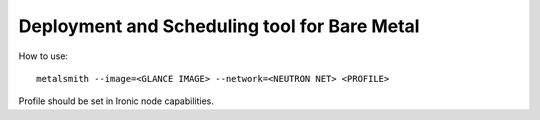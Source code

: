 Deployment and Scheduling tool for Bare Metal
=============================================

.. image:: https://travis-ci.org/dtantsur/metalsmith.svg?branch=master
    :target: https://travis-ci.org/dtantsur/metalsmith

How to use::

    metalsmith --image=<GLANCE IMAGE> --network=<NEUTRON NET> <PROFILE>

Profile should be set in Ironic node capabilities.
